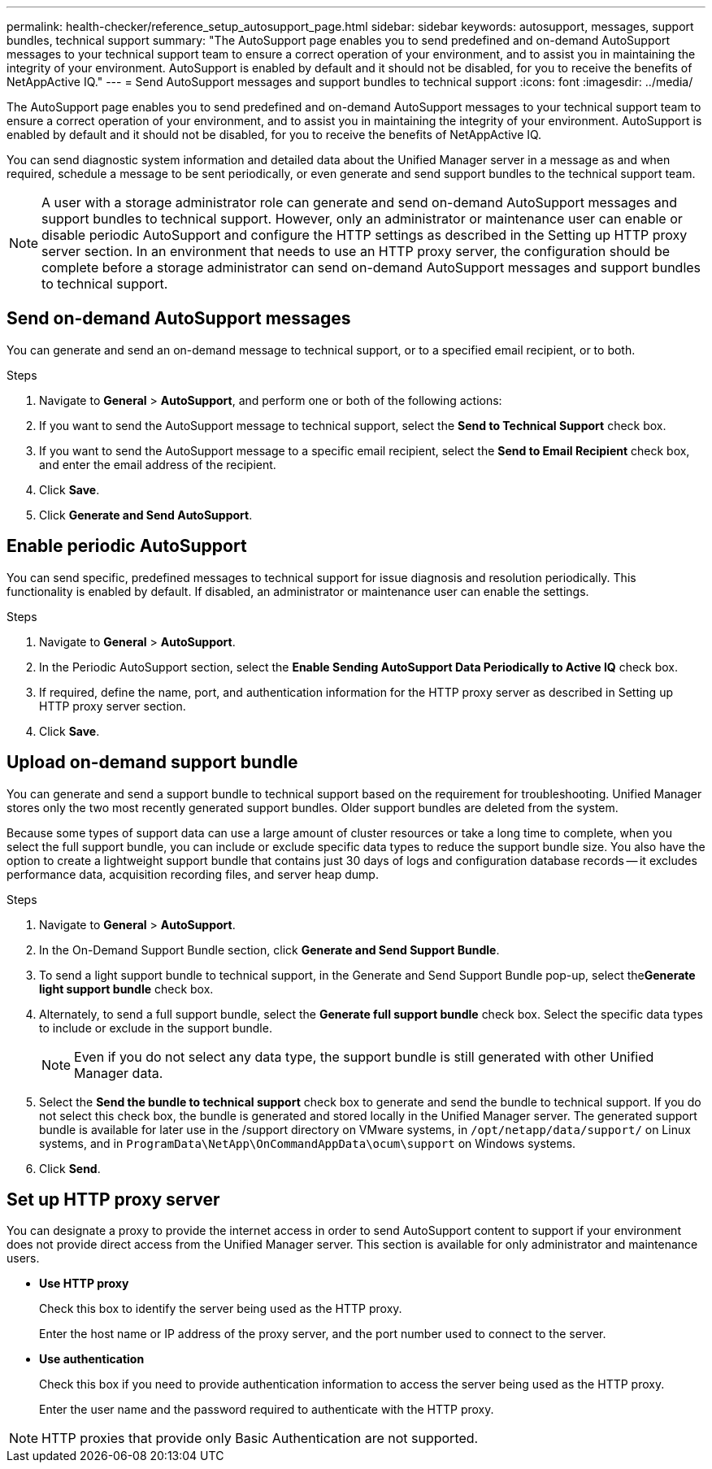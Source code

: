 ---
permalink: health-checker/reference_setup_autosupport_page.html
sidebar: sidebar
keywords: autosupport, messages, support bundles, technical support
summary: "The AutoSupport page enables you to send predefined and on-demand AutoSupport messages to your technical support team to ensure a correct operation of your environment, and to assist you in maintaining the integrity of your environment. AutoSupport is enabled by default and it should not be disabled, for you to receive the benefits of NetAppActive IQ."
---
= Send AutoSupport messages and support bundles to technical support
:icons: font
:imagesdir: ../media/

[.lead]
The AutoSupport page enables you to send predefined and on-demand AutoSupport messages to your technical support team to ensure a correct operation of your environment, and to assist you in maintaining the integrity of your environment. AutoSupport is enabled by default and it should not be disabled, for you to receive the benefits of NetAppActive IQ.

You can send diagnostic system information and detailed data about the Unified Manager server in a message as and when required, schedule a message to be sent periodically, or even generate and send support bundles to the technical support team.

[NOTE]
====
A user with a storage administrator role can generate and send on-demand AutoSupport messages and support bundles to technical support. However, only an administrator or maintenance user can enable or disable periodic AutoSupport and configure the HTTP settings as described in the Setting up HTTP proxy server section. In an environment that needs to use an HTTP proxy server, the configuration should be complete before a storage administrator can send on-demand AutoSupport messages and support bundles to technical support.
====

== Send on-demand AutoSupport messages

You can generate and send an on-demand message to technical support, or to a specified email recipient, or to both.

.Steps
. Navigate to *General* > *AutoSupport*, and perform one or both of the following actions:
. If you want to send the AutoSupport message to technical support, select the *Send to Technical Support* check box.
. If you want to send the AutoSupport message to a specific email recipient, select the *Send to Email Recipient* check box, and enter the email address of the recipient.
. Click *Save*.
. Click *Generate and Send AutoSupport*.

== Enable periodic AutoSupport

You can send specific, predefined messages to technical support for issue diagnosis and resolution periodically. This functionality is enabled by default. If disabled, an administrator or maintenance user can enable the settings.

.Steps
. Navigate to *General* > *AutoSupport*.
. In the Periodic AutoSupport section, select the *Enable Sending AutoSupport Data Periodically to Active IQ* check box.
. If required, define the name, port, and authentication information for the HTTP proxy server as described in Setting up HTTP proxy server section.
. Click *Save*.

== Upload on-demand support bundle

You can generate and send a support bundle to technical support based on the requirement for troubleshooting. Unified Manager stores only the two most recently generated support bundles. Older support bundles are deleted from the system.

Because some types of support data can use a large amount of cluster resources or take a long time to complete, when you select the full support bundle, you can include or exclude specific data types to reduce the support bundle size. You also have the option to create a lightweight support bundle that contains just 30 days of logs and configuration database records -- it excludes performance data, acquisition recording files, and server heap dump.

.Steps
. Navigate to *General* > *AutoSupport*.
. In the On-Demand Support Bundle section, click *Generate and Send Support Bundle*.
. To send a light support bundle to technical support, in the Generate and Send Support Bundle pop-up, select the**Generate light support bundle** check box.
. Alternately, to send a full support bundle, select the *Generate full support bundle* check box. Select the specific data types to include or exclude in the support bundle.
+
[NOTE]
====
Even if you do not select any data type, the support bundle is still generated with other Unified Manager data.
====

. Select the *Send the bundle to technical support* check box to generate and send the bundle to technical support. If you do not select this check box, the bundle is generated and stored locally in the Unified Manager server. The generated support bundle is available for later use in the /support directory on VMware systems, in `/opt/netapp/data/support/` on Linux systems, and in `ProgramData\NetApp\OnCommandAppData\ocum\support` on Windows systems.
. Click *Send*.

== Set up HTTP proxy server

You can designate a proxy to provide the internet access in order to send AutoSupport content to support if your environment does not provide direct access from the Unified Manager server. This section is available for only administrator and maintenance users.

* *Use HTTP proxy*
+
Check this box to identify the server being used as the HTTP proxy.
+
Enter the host name or IP address of the proxy server, and the port number used to connect to the server.

* *Use authentication*
+
Check this box if you need to provide authentication information to access the server being used as the HTTP proxy.
+
Enter the user name and the password required to authenticate with the HTTP proxy.

[NOTE]
====
HTTP proxies that provide only Basic Authentication are not supported.
====
// 2025-6-10, ONTAPDOC-133